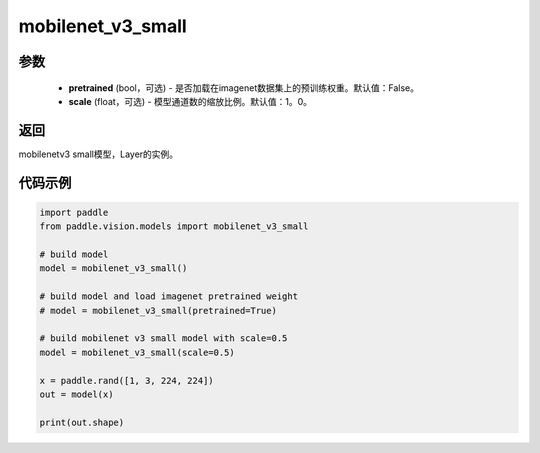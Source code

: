 .. _cn_api_paddle_vision_models_mobilenet_v3_small:

mobilenet_v3_small
-------------------------------

.. py:function:: paddle.vision.models.mobilenet_v3_small(pretrained=False, scale=1.0, **kwargs)

 MobileNetV3Small模型，来自论文 `"Searching for MobileNetV3" <https://arxiv。org/abs/1905.02244>`_。

参数
:::::::::
  - **pretrained** (bool，可选) - 是否加载在imagenet数据集上的预训练权重。默认值：False。
  - **scale** (float，可选) - 模型通道数的缩放比例。默认值：1。0。

返回
:::::::::
mobilenetv3 small模型，Layer的实例。

代码示例
:::::::::

.. code-block:: python

    import paddle
    from paddle.vision.models import mobilenet_v3_small

    # build model
    model = mobilenet_v3_small()

    # build model and load imagenet pretrained weight
    # model = mobilenet_v3_small(pretrained=True)

    # build mobilenet v3 small model with scale=0.5
    model = mobilenet_v3_small(scale=0.5)

    x = paddle.rand([1, 3, 224, 224])
    out = model(x)

    print(out.shape)
